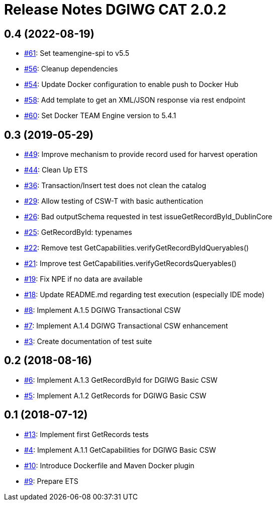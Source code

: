 = Release Notes DGIWG CAT 2.0.2

== 0.4 (2022-08-19)
- https://github.com/opengeospatial/ets-cat20-dgiwg10/pull/61[#61]: Set teamengine-spi to v5.5
- https://github.com/opengeospatial/ets-cat20-dgiwg10/issues/56[#56]: Cleanup dependencies
- https://github.com/opengeospatial/ets-cat20-dgiwg10/issues/54[#54]: Update Docker configuration to enable push to Docker Hub
- https://github.com/opengeospatial/ets-cat20-dgiwg10/issues/58[#58]: Add template to get an XML/JSON response via rest endpoint
- https://github.com/opengeospatial/ets-cat20-dgiwg10/pull/60[#60]: Set Docker TEAM Engine version to 5.4.1

== 0.3 (2019-05-29)
- https://github.com/opengeospatial/ets-cat20-dgiwg10/issues/49[#49]: Improve mechanism to provide record used for harvest operation
- https://github.com/opengeospatial/ets-cat20-dgiwg10/issues/44[#44]: Clean Up ETS
- https://github.com/opengeospatial/ets-cat20-dgiwg10/issues/36[#36]: Transaction/Insert test does not clean the catalog
- https://github.com/opengeospatial/ets-cat20-dgiwg10/issues/29[#29]: Allow testing of CSW-T with basic authentication
- https://github.com/opengeospatial/ets-cat20-dgiwg10/issues/26[#26]: Bad outputSchema requested in test issueGetRecordById_DublinCore
- https://github.com/opengeospatial/ets-cat20-dgiwg10/issues/25[#25]: GetRecordById: typenames
- https://github.com/opengeospatial/ets-cat20-dgiwg10/issues/22[#22]: Remove test GetCapabilities.verifyGetRecordByIdQueryables()
- https://github.com/opengeospatial/ets-cat20-dgiwg10/issues/21[#21]: Improve test GetCapabilities.verifyGetRecordsQueryables()
- https://github.com/opengeospatial/ets-cat20-dgiwg10/issues/19[#19]: Fix NPE if no data are available
- https://github.com/opengeospatial/ets-cat20-dgiwg10/issues/18[#18]: Update README.md regarding test execution (especially IDE mode)
- https://github.com/opengeospatial/ets-cat20-dgiwg10/issues/8[#8]: Implement A.1.5 DGIWG Transactional CSW
- https://github.com/opengeospatial/ets-cat20-dgiwg10/issues/7[#7]: Implement A.1.4 DGIWG Transactional CSW enhancement
- https://github.com/opengeospatial/ets-cat20-dgiwg10/issues/3[#3]: Create documentation of test suite

== 0.2 (2018-08-16)
- https://github.com/opengeospatial/ets-cat20-dgiwg10/issues/6[#6]: Implement A.1.3 GetRecordById for DGIWG Basic CSW
- https://github.com/opengeospatial/ets-cat20-dgiwg10/issues/5[#5]: Implement A.1.2 GetRecords for DGIWG Basic CSW

== 0.1 (2018-07-12)
- https://github.com/opengeospatial/ets-cat20-dgiwg10/pull/13[#13]: Implement first GetRecords tests
- https://github.com/opengeospatial/ets-cat20-dgiwg10/issues/4[#4]: Implement A.1.1 GetCapabilities for DGIWG Basic CSW
- https://github.com/opengeospatial/ets-cat20-dgiwg10/issues/10[#10]: Introduce Dockerfile and Maven Docker plugin
- https://github.com/opengeospatial/ets-cat20-dgiwg10/issues/9[#9]: Prepare ETS
